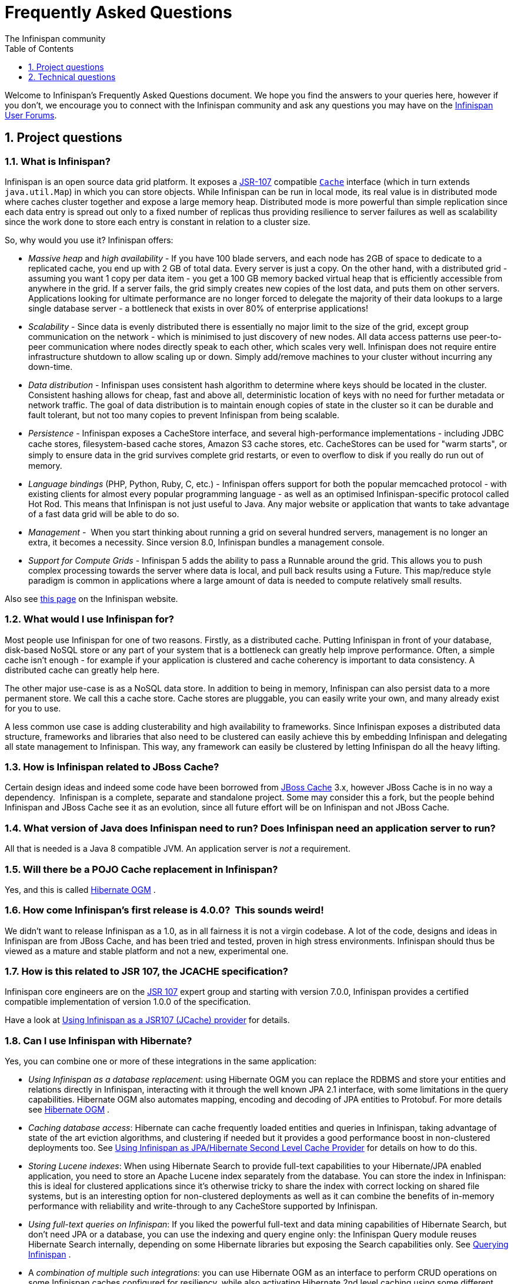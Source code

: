 = Frequently Asked Questions
The Infinispan community
:toc2:
:icons: font
:toclevels: 1
:numbered:


Welcome to Infinispan's Frequently Asked Questions document.
We hope you find the answers to your queries here, however if you don't,
we encourage you to connect with the Infinispan community and ask
any questions you may have on the link:http://www.infinispan.org/community[Infinispan User Forums].

== Project questions

=== What is Infinispan?

Infinispan is an open source data grid platform.
It exposes a link:http://jcp.org/en/jsr/detail?id=107[JSR-107] compatible link:{javadocroot}/org/infinispan/Cache.html[`Cache`] interface (which in turn extends `java.util.Map`) in which you can store objects.
While Infinispan can be run in local mode, its real value is in distributed mode where caches cluster together and expose a large memory heap.
Distributed mode is more powerful than simple replication since each data entry is spread out only to a fixed number of replicas thus providing resilience to server failures as well as scalability since the work done to store each entry is constant in relation to a cluster size.

So, why would you use it? Infinispan offers:

*  _Massive heap_ and _high availability_ -
If you have 100 blade servers, and each node has 2GB of space to dedicate to a replicated cache, you end up with 2 GB of total data.
Every server is just a copy.
On the other hand, with a distributed grid - assuming you want 1 copy per data item -
you get a 100 GB memory backed virtual heap that is efficiently accessible from anywhere in the grid.
If a server fails, the grid simply creates new copies of the lost data, and puts them on other servers.
Applications looking for ultimate performance are no longer forced to delegate the majority of their
 data lookups to a large single database server -
a bottleneck that exists in over 80% of enterprise applications! 

*  _Scalability_ -
Since data is evenly distributed there is essentially no major limit to the size of the grid,
except group communication on the network - which is minimised to just discovery of new nodes.
All data access patterns use peer-to-peer communication where nodes directly speak to each other,
which scales very well.
Infinispan does not require entire infrastructure shutdown to allow scaling up or down.
Simply add/remove machines to your cluster without incurring any down-time. 

*  _Data distribution_ -
Infinispan uses consistent hash algorithm to determine where keys should be located in the cluster.
Consistent hashing allows for cheap, fast and above all, deterministic location of keys with no need
for further metadata or network traffic.
The goal of data distribution is to maintain enough copies of state in the cluster so it can be durable and fault tolerant,
but not too many copies to prevent Infinispan from being scalable.

*  _Persistence_ -
Infinispan exposes a CacheStore interface, and several high-performance implementations -
including JDBC cache stores, ﬁlesystem-based cache stores, Amazon S3 cache stores, etc.
CacheStores can be used for "warm starts", or simply to ensure data in the grid survives complete grid restarts,
or even to overﬂow to disk if you really do run out of memory.

*  _Language bindings_ (PHP, Python, Ruby, C, etc.) -
Infinispan offers support for both the popular memcached protocol - with existing clients for almost every popular programming language - as well as an optimised Infinispan-specific protocol called Hot Rod.
This means that Infinispan is not just useful to Java.
Any major website or application that wants to take advantage of a fast data grid will be able to do so.

*  _Management_ - 
When you start thinking about running a grid on several hundred servers, management is no longer an extra, it becomes a necessity.
Since version 8.0, Infinispan bundles a management console.

*  _Support for Compute Grids_ -
Infinispan 5 adds the ability to pass a Runnable around the grid.
This allows you to push complex processing towards the server where data is local, and pull back results using a Future.
This map/reduce style paradigm is common in applications where a large amount of data is needed to compute relatively small results.

Also see link:http://www.infinispan.org/about[this page] on the Infinispan website.

=== What would I use Infinispan for?
Most people use Infinispan for one of two reasons. Firstly, as a distributed cache.
Putting Infinispan in front of your database, disk-based NoSQL store or any part of your system that is a bottleneck can greatly help improve performance.
Often, a simple cache isn't enough - for example if your application is clustered and cache coherency is important to data consistency.
A distributed cache can greatly help here.

The other major use-case is as a NoSQL data store.
In addition to being in memory, Infinispan can also persist data to a more permanent store.
We call this a cache store. Cache stores are pluggable, you can easily write your own, and many already exist for you to use.

A less common use case is adding clusterability and high availability to frameworks.
Since Infinispan exposes a distributed data structure, frameworks and libraries that also need to be clustered can easily achieve this by embedding Infinispan and delegating all state management to Infinispan.
This way, any framework can easily be clustered by letting Infinispan do all the heavy lifting.

=== How is Infinispan related to JBoss Cache?
Certain design ideas and indeed some code have been borrowed from link:http://www.jboss.org/jbosscache/[JBoss Cache] 3.x, however JBoss Cache is in no way a dependency. 
Infinispan is a complete, separate and standalone project.
Some may consider this a fork, but the people behind Infinispan and JBoss Cache see it as an evolution, since all future effort will be on Infinispan and not JBoss Cache.

=== What version of Java does Infinispan need to run? Does Infinispan need an application server to run?
All that is needed is a Java 8 compatible JVM.
An application server is _not_ a requirement.

=== Will there be a POJO Cache replacement in Infinispan?
Yes, and this is called link:http://hibernate.org/ogm/[Hibernate OGM] .

=== How come Infinispan's first release is 4.0.0?  This sounds weird!
We didn't want to release Infinispan as a 1.0, as in all fairness it is not a virgin codebase.
A lot of the code, designs and ideas in Infinispan are from JBoss Cache, and has been tried and tested, proven in high stress environments.
Infinispan should thus be viewed as a mature and stable platform and not a new, experimental one.

=== How is this related to JSR 107, the JCACHE specification?
Infinispan core engineers are on the link:http://jcp.org/en/jsr/detail?id=107[JSR 107] expert group and starting with version 7.0.0, Infinispan provides a certified compatible implementation of version 1.0.0 of the specification.

Have a look at link:../user_guide/user_guide.html#using_infinispan_as_a_jsr107_jcache_provider[Using Infinispan as a JSR107 (JCache) provider] for details.

=== Can I use Infinispan with Hibernate?
Yes, you can combine one or more of these integrations in the same application:

*  _Using Infinispan as a database replacement_: using Hibernate OGM you can replace the RDBMS and store your entities and relations directly in Infinispan, interacting with it through the well known JPA 2.1 interface, with some limitations in the query capabilities. Hibernate OGM also automates mapping, encoding and decoding of JPA entities to Protobuf.
For more details see link:http://hibernate.org/ogm/[Hibernate OGM] .

*  _Caching database access_: Hibernate can cache frequently loaded entities and queries in Infinispan, taking advantage of state of the art eviction algorithms, and clustering if needed but it provides a good performance boost in non-clustered deployments too. See link:../user_guide/user_guide.html#using_infinispan_as_jpa_hibernate_second_level_cache_provider[Using Infinispan as JPA/Hibernate Second Level Cache Provider] for details on how to do this.

*  _Storing Lucene indexes_: When using Hibernate Search to provide full-text capabilities to your Hibernate/JPA enabled application, you need to store an Apache Lucene index separately from the database. You can store the index in Infinispan: this is ideal for clustered applications since it's otherwise tricky to share the index with correct locking on shared file systems, but is an interesting option for non-clustered deployments as well as it can combine the benefits of in-memory performance with reliability and write-through to any CacheStore supported by Infinispan.

*  _Using full-text queries on Infinispan_: If you liked the powerful full-text and data mining capabilities of Hibernate Search, but don't need JPA or a database, you can use the indexing and query engine only: the Infinispan Query module reuses Hibernate Search internally, depending on some Hibernate libraries but exposing the Search capabilities only. See link:../user_guide/user_guide.html#querying_infinispan[Querying Infinispan] .

* A _combination of multiple such integrations_: you can use Hibernate OGM as an
interface to perform CRUD operations on some Infinispan caches configured for resiliency, while also activating Hibernate 2nd level caching using some different
caches configured for high performance read mostly access, and also use Hibernate
Search to index your domain model while storing the indexes in Infinispan itself.

==  Technical questions

=== General questions

==== What APIs does Infinispan offer?
Infinispan's primary API - link:{javadocroot}/org/infinispan/Cache.html[`org.infinispan.Cache`] - extends `java.util.concurrent.ConcurrentMap` and closely resembles `javax.cache.Cache` from link:http://jcp.org/en/jsr/detail?id=107[JSR 107].
This is the most performant API to use, and should be used for all new projects.

link:{javadocroot}/org/infinispan/tree/TreeCache.html[`org.infinispan.tree.TreeCache`] is a tree structured API that looks a lot like link:http://www.jboss.org/jbosscache/[JBoss Cache's] API.  Note that the similarities end at the interface though, since internal implementation and representation of the tree is completely different, using a much more efficient flat structure.

link:{javadocroot}/org/infinispan/tree/TreeCache.html[TreeCache] should be considered as a compatibility API, if you are migrating from JBoss Cache and cannot invest the time in rewriting your application, or your application specifically relies on a tree structure.

==== Which JVMs (JDKs) does Infinispan work with?
Infinispan is developed and primarily tested against Oracle Java SE 8.
It should work with most Java SE 9 implementations, including those from IBM, HP, Apple, Oracle, and OpenJDK.
We also build/test against JDK 9.

==== Does Infinispan store data by value or by reference?

By default, Infinispan stores data by reference. So once clients store some data, clients can still modify entries via original object references. This means that since client references are valid, clients can make changes to entries in the cache using those references, but these modifications are only local and you still need to call one of the cache's put/replace... methods in order for changes to replicate.

Obviously, allowing clients to modify cache contents directly, without any cache invocation, has some risks and that's why Infinispan offers the possibility to store data by value instead. The way store-by-value is enabled is by link:../user_guide/user_guide.html#store_as_binary[enabling Infinispan to store data in binary format] and forcing it to do these binary transformations eagerly.

The reason Infinispan stores data by-reference instead of by-value is performance. Storing data by reference is quicker than doing it by value because it does not have the penalty of having to transform keys and values into their binary format.

==== Can I use Infinispan with Groovy? What about Jython, Clojure, JRuby or Scala etc.?
While we haven't extensively tested Infinispan on anything other than Java, there is no reason why it cannot be used in any other environment that sits atop a JVM. We encourage you to try, and we'd love to hear your experiences on using Infinispan from other JVM languages.

=== Cache Loader and Cache Store questions

==== Cache loaders and cache stores - what's the difference?
Please read link:../user_guide/user_guide.html#persistence[Persistence] for information about the persistence SPI.

==== Are modifications to asynchronous cache stores coalesced or aggregated?
Modifications are coalesced or aggregated for the interval that the modification processor thread is currently applying.
This means that while changes are being queued, if multiple modifications are made to the same key, only the key's last state will be applied, hence reducing the number of calls to the cache store.

==== What does the passivation flag do?
Passivation is a mode of storing entries in the cache store _only when_ they are evicted from memory.
The benefit of this approach is to prevent a lot of expensive writes to the cache store if an entry is hot (frequently used) and hence _not_ evicted from memory.
The reverse process, known as _activation_, occurs when a thread attempts to access an entry which is _not_ in memory but is in the store (i.e., a _passivated_ entry).
Activation involves loading the entry into memory, and then _removing_ it from the cache store.
With passivation enabled, the cache uses the cache store as an overflow tank, akin to link:http://en.wikipedia.org/wiki/Paging[swapping memory pages to disk] in link:http://en.wikipedia.org/wiki/Virtual_memory[virtual memory] implementations in operating systems.

If passivation is disabled, the cache store behaves as a link:../glossary/glossary.html#write_through[write-through] (or link:../glossary/glossary.html#write_behind[write-behind] if asynchronous) cache, where all entries in memory are also maintained in the cache store.
The effect of this is that the cache store will always contain a superset of what is in memory.

==== What if I get IOException "Unsupported protocol version 48" with JdbcStringBasedCacheStore?
You have probably set your data column type to `VARCHAR`, `CLOB` or something similar, but it should be `BLOB/VARBINARY`.
Even though it's called `JdbcStringBasedCacheStore`, only the keys are required to be strings;
the values can be anything, so they need to be stored in a binary column.
See the link:{javadocroot}/org/infinispan/loaders/jdbc/AbstractNonDelegatingJdbcCacheStoreConfig.html#setDataColumnType%28java.lang.String%29[setDataColumnType javadoc] for more details.

==== Is there any way I can boost cache store's performance?
If, for put operations, you don't need the previous values existing in the cache/store then the following optimisation can be made:

[source,java]
----
 cache.getAdvancedCache().withFlags(Flag.SKIP_CACHE_LOAD).put(key, value);

----

Note that in this case the value returned by `cache.put()` is not reliable.
This optimization skips a cache store read and can have very significant performance improvement effects.

For more information, check out our link:../performance_guide/performance_guide.html[Performance Guide].

TIP: More flags are described at link:../user_guide/user_guide.html#invocation_flags[Per-Invocation Flags]

=== How to speed up Infinispan?

Have a look at our link:../performance_guide/performance_guide.html[Performance Guide].

=== Locking and Transaction questions
==== Does Infinispan support distributed eager locking?
Yes it does. By default, transactions are optimistic, and locks are only acquired during the prepare phase.
However, Infinispan can be configured to lock cache keys eagerly, by using the pessimistic locking mode:

[source,java]
----
   ConfigurationBuilder builder = new ConfigurationBuilder();
   builder.transaction().lockingMode(LockingMode.PESSIMISTIC);
----

With pessimistic locking, Infinispan will implicitly acquire locks when a transaction modifies one or more keys:

[source,java]
----
   tm.begin()
   cache.put(K,V)    // acquire cluster-wide lock on K
   cache.put(K2,V2)  // acquire cluster-wide lock on K2
   cache.put(K,V5)   // no-op, we already own cluster wide lock for K
   tm.commit()       // releases locks
----

==== How does Infinispan support explicit eager locking?
When the cache is configured with pessimistic locking, the
link:{javadocroot}/org/infinispan/AdvancedCache.html#lock-K...-[`lock(K...)`]
method allows cache users to explicitly lock set of cache keys eagerly during a transaction.
Lock call attempts to lock specified cache keys on the proper lock owners and it either succeeds or fails.
All locks are released during commit or rollback phase.

[source,java]
----
   tm.begin()
   cache.getAdvancedCache().lock(K)  // acquire cluster-wide lock on K
   cache.put(K,V5)                   // guaranteed to succeed
   tm.commit()                       // releases locks
----


==== What isolation levels does Infinispan support?
Infinispan only supports the isolation levels link:../glossary/glossary.html#read_committed[*READ_COMMITTED*] and link:../glossary/glossary.html#repeatable_read[*REPEATABLE_READ*].
Note that exact definition of these levels may differ from traditional database definitions.

The default isolation mode is *READ_COMMITTED*.
We consider *READ_COMMITTED* to be good enough for most applications and hence its use as a default.

==== When using Atomikos transaction manager, distributed caches are not distributing data, what is the problem?
For efficiency reasons, Atomikos transaction manager commits transactions in a separate thread to the thread making the cache operations and until 4.2.1.CR1, Infinispan had problems with this type of scenarios and resulted on distributed caches not sending data to other nodes (see link:https://issues.jboss.org/browse/ISPN-927[ISPN-927] for more details).
Please note that replicated, invalidated or local caches would work fine. It's only distributed caches that would suffer this problem.

There're two ways to get around this issue, either:

. Upgrade to Infinispan 4.2.1.CR2 or higher where the issue has been fixed.
. If using Infinispan 4.2.1.CR1 or earlier, link:http://www.atomikos.com/Documentation/JtaProperties[configure Atomikos so that `com.atomikos.icatch.threaded_2pc` is set to false] . This results in commits happening in the same thread that made the cache operations.


=== Eviction and Expiration questions
==== Expiration does not work, what is the problem?
Multiple cache operations such as link:{javadocroot}/org/infinispan/commons/api/BasicCache.html#put-K-V-long-java.util.concurrent.TimeUnit-[`put()`] can take a lifespan as parameter which defines the time when the entry should be expired.
If you have no eviction configured and and you let this time expire, it can look as Infinispan has not removed the entry.
For example, the JMX stats such as number of entries might not updated or the persistent store associated with Infinispan might still contain the entry.
To understand what's happening, it's important to note that Infinispan has marked the entry as expired but has not actually removed it.
Removal of _expired_ entries happens in one of 2 ways:

. You try and do a get() or containsKey() for that entry.  The entry is then detected as expired and is removed.
. You have enabled eviction and an eviction thread wakes up periodically and purges expired entries.

If you have not enabled (2), or your eviction thread wakeup interval is large and you probe jconsole before the eviction thread kicks in, you will still see the expired entry.
You can be assured that if you tried to _retrieve_ the entry via a get() or containsKey() though, you won't see the entry (and the entry will be removed).

=== Cache Manager questions
==== Can I create caches using different cache modes using the same cache manager?
Yes.  You can create caches using different cache modes, both synchronous and asynchronous, using the same cache manager.

==== Can transactions span different Cache instances from the same cache manager?
Yes.  Each cache behaves as a separate, standalone JTA resource.  Internally though, components may be shared as an optimization but this in no way affects how the caches interact with a JTA manager.

==== How does multi-tenancy work?
Multi-tenancy is achieved by namespacing.  A single Infinispan cluster can have several named caches (attached to the same CacheManager), and different named caches can have duplicate keys.  So this is, in effect, multi-tenancy for your key/value store.

==== Infinispan allows me to create several Caches from a single CacheManager.  Are there any reasons to create separate CacheManagers?
As far as possible, internal components are shared between Cache instances.  Notably, RPC and networking components are shared.  If you need caches that have different network characteristics - such as one cache using TCP while another uses UDP - we recommend you create these using different cache managers.

=== Cache Mode questions

==== What is the difference between a replicated cache and a distributed cache?
Distribution is a new cache mode in Infinispan, in addition to replication and invalidation.  In a replicated cache all nodes in a cluster hold all keys i.e. if a key exists on one node, it will also exist on _all_ other nodes.  In a distributed cache, a number of copies are maintained to provide redundancy and fault tolerance, however this is typically far fewer than the number of nodes in the cluster. A distributed cache provides a far greater degree of scalability than a replicated cache. 

A distributed cache is also able to transparently locate keys across a cluster, and provides an L1 cache for fast local read access of state that is stored remotely.  You can read more in the relevant link:../user_guide/user_guide.html[User Guide] chapter.


==== Does DIST support both synchronous and asynchronous communications?
Officially, no.  And unofficially, yes.  Here's the logic.
For certain public API methods to have meaningful return values (i.e., to stick to the interface contracts), if you are using DIST
, synchronized communications are necessary.
For example, you have 3 caches in a cluster, A, B and C.  Key K maps to A and B.  On C, you perform an operation that requires a return value e.g., Cache.remove(K) .  For this to work, the call needs to be forwarded to A and B _synchronously_, and would have to wait for the result from either A or B to return to the caller.  If communications were asynchronous, the return values cannot be guaranteed to be useful - even though the operation would behave as expected.

Now unofficially, we will add a configuration option to allow you to set your cache mode to DIST _and_ use asynchronous communications, but this would be an additional configuration option (perhaps something like break_api_contracts ) so that users are aware of what they are getting into.

==== I notice that when using DIST, the cache does a remote get before a write command. Why is this?
Certain methods, such as Cache.put() , are supposed to return the previous value associated with the specified key according to the java.util.Map contract. If this is performed on an instance that does _not_ own the key in question and the key is not in L1 cache, the only way to reliably provide this return value is to do a remote GET before the put. This GET is _always_ sync (regardless of whether the cache is configured to be sync or async) since we need to wait for that return value.

===== Isn't that expensive? How can I optimize this away?
It isn't as expensive as it sounds. A remote GET, although sync, will _not_ wait for all responses. It will accept the first valid response and move on, thus making its performance has no relation to cluster size.

If you feel your code has no need for these return values, then this can be disabled completely (by specifying the `<unsafe unreliableReturnValues="true" />` configuration element for a cache-wide setting or the `Flag.SKIP_REMOTE_LOOKUP` for a per-invocation setting). Note that while this will _not_ impair cache operations and accurate functioning of all public methods is still maintained. However, it _will_ break the java.util.Map interface contract by providing unreliable and inaccurate return values to certain methods, so you would need to be certain that your code does not use these return values for anything useful.

==== I use a clustered cache. I want the guarantees of synchronous replication with the parallelism of asynchronous replication. What can I do?
Infinispan offers a new async API to provide just this. These async methods return Future which can be queried, causing the thread to block till you get a confirmation that any network calls succeeded. You can link:http://infinispan.blogspot.com/2009/05/whats-so-cool-about-asynchronous-api.html[read more about it] .

==== What is the L1 cache?
An L1 cache (disabled by default) only exists if you set your cache mode to distribution.  An L1 cache prevents unnecessary remote fetching of entries mapped to remote caches by storing them locally for a short time after the first time they are accessed.  By default, entries in L1 have a lifespan of 60,000 milliseconds (though you can configure how long L1 entries are cached for).  L1 entries are also invalidated when the entry is changed elsewhere in the cluster so you are sure you don't have stale entries cached in L1.  Caches with L1 enabled will consult the L1 cache before fetching an entry from a remote cache.

==== What consistency guarantees do I have with different Asynchronous processing settings ?
There are 3 main configuration settings (modes of usage) that affect the behaviour of Infinispan in terms of Asynchronous processing, summarized in the following table:

[options="header"]
|===============
| Config / Mode of usage | Description
| _API_ | Usage of link:../user_guide/user_guide.html#asynchronous_api[Asynchronous API] , i.e. methods of the Cache interface like e.g. putAsync(key, val)
| _Replication_ | Configuring a clustered cache to replicate data asychronously. In Infinispan XML configuration this is done by using <sync> or <async> sub-elements under link:http://docs.jboss.org/infinispan/5.1/configdocs/urn_infinispan_config_5.1/complexType/configuration.clustering.html[&lt;clustering&gt;] element.
|===============

Switching to asynchronous mode in each of these areas causes loss of some consistency guarantees. The known problems are summarised here:

[options="header"]
|===============
|API| Replication | Marshalling | Consistency problems
| Sync | Sync | Sync | 
| Sync | _Async_ | Sync | _1_ - Cache entry is replicated with a delay or not at all in case of network error. _2_ - Node where the operation originated won't be notified about errors that happened on network or on the receiving side.
| Sync | _Async_ | _Async_ | _1, 2_ _3_ - Calling order of sync API method might not be preserved – depends on which operation finishes marshalling first in the asyncExecutor _4_ - Replication of put operation can be applied on different nodes in different order – this may result in inconsistent values
| _Async_ | Sync | Sync | _3_
| _Async_ | _Async_ | Sync | _1, 2, 3_
| _Async_ | _Async_ | _Async_ | _1, 2, 3, 4_

|===============

==== Grouping API vs Key Affinity Service
The key affinity (for keys generated with the link:../user_guide/user_guide.html#key_affinity_service[Key Affinity Service] ) might be lost during topology changes. E.g. if k1 maps to node N1 and another node is added to the system, k1 can me migrated to N2 (affinity is lost). With link:../user_guide/user_guide.html#the_grouping_api[grouping API] you have the guarantee that the same node (you don't know/control which node) hosts all the data from the same group even after topology changes.

=== Listener questions

==== In a cache entry modified listener, can the modified value be retrieved via Cache.get() when isPre=false?
No, it cannot. Use `CacheEntryModifiedEvent.getValue()` to retrieve the value of the entry that was modified.

==== When annotating a method with CacheEntryCreated, how do I retrieve the value of the cache entry added?
Use `CacheEntryCreatedEvent.getValue()` to retrieve the value of the entry.

==== What is the difference between classes in `org.infinispan.notifications.cachelistener.filter` vs `org.infinispan.filter`?
Inside these packages you'll find classes that facilitate filtering and data conversion.
The difference is that classes in `org.infinispan.filter` are used for filtering
and conversion in multiple areas, such as cache loaders, entry iterators,...etc,
whereas classes in `org.infinispan.notifications.cachelistener.filter` are purely
used for listener event filtering, and provide more information than similarly
named classes in `org.infinispan.filter`. More specifically, remote listener
event filtering and conversion require `CacheEventFilter` and `CacheEventConverter`
instances located in `org.infinispan.notifications.cachelistener.filter` package
to be used.

=== IaaS/Cloud Infrastructure questions
==== How do you make Infinispan send replication traffic over a specific network when you don't know the IP address?
Some cloud providers charge you less for traffic over internal IP addresses compared to public IP addresses, in fact, some cloud providers do not even charge a thing for traffic over the internal network (i.e. GoGrid). In these circumstances, it's really advantageous to configure Infinispan in such way that replication traffic is sent via the internal network. The problem though is that quite often you don't know which internal IP address you'll be assigned (unless you use elastic IPs and dyndns.org), so how do you configure Infinispan to cope with those situations?

JGroups, which is the underlying group communication library to interconnect Infinispan instances, has come up with a way to enable users to bind to a type of address rather than to a specific IP address. So now you can configure `bind_addr` property in JGroups configuration file, or the `-Djgroups.bind_addr` system property to a keyword rather than a dotted decimal or symbolic IP address:

*  GLOBAL : pick a public IP address. You want to avoid this for replication traffic
*  SITE_LOCAL : use a private IP address, e.g. 192.168.x.x. This avoids charges for bandwidth from GoGrid, for example
*  LINK_LOCAL : use a 169.x.x.x, 254.0.0.0 address. I've never used this, but this would be for traffic only within 1 box
*  NON_LOOPBACK : use the first address found on an interface (which is up), which is not a 127.x.x.x address

=== Demo questions

==== When using the GUI Demo, I've just put an entry in the cache with lifespan of -1. Why do I see it as having a lifespan of 60,000?
This is probably a L1 caching event.  When you put an entry in the cache, the entry is mapped to specific nodes in a cluster using a consistent hashing algorithm.  This means that key K could map on to caches A  and B  (or however many owners you have configured).  If you happen to have done the cache.put(K, V) on cache C , however, K  still maps to A  and B  (and will be added to caches A  and B  with their proper lifespans), but it will also be put in cache C's L1 cache.

=== Logging questions
==== How can I enable logging?
By default Infinispan uses JBoss Logging 3.0 as logging framework. JBoss Logging acts as a delegator to either JBoss Log Manager, Apache Log4j, Slf4j or JDK Logging. The way it chooses which logging provider to delegate to is by:

. checking whether the JBoss Log Manager is configured (e.g. Infinispan is running in JBoss Application Server 7) and if it is, using it
. otherwise, checking if link:http://logging.apache.org/log4j/1.2/index.html[Apache Log4j] is in the classpath (JBoss Logging checks if the classes org.apache.log4j.LogManager and org.apache.log4j.Hierarchy are available) and if it is, using it
. otherwise, checking if link:http://logback.qos.ch/[LogBack] in the classpath (JBoss Logging checks if the class ch.qos.logback.classic.Logger is available) and if it is, using it
. finally, if none of the above are available, using link:http://docs.oracle.com/javase/8/docs/technotes/guides/logging/overview.html[JDK logging]

You can use this
link:https://github.com/infinispan/infinispan/blob/master/core/src/test/resources/log4j2.xml[log4j2.xml]
as base for any Infinispan related logging, and you can pass it to your system via system parameter (e.g.,
`-Dlog4j.configurationFile=file:/path/to/log4j2.xml`).

=== Third Party Container questions

==== Can I use Infinispan on Google App Engine for Java?
Not at this moment.  Due to GAE/J restricting classes that can be loaded, and restrictions around use of threads, Infinispan will not work on GAE/J.
However, we do plan to fix this - if you wish to track the progress of Infinispan on GAE/J, have a look at link:https://jira.jboss.org/jira/browse/ISPN-57[ISPN-57] .

==== When running on Glassfish or Apache, creating a cache throws an exception saying "Unable to construct a GlobalComponentRegistry", what is it wrong?
It appears that this happens due to some classloading issue.
A workaround that is know to work is to call the following before creating the cache manager or container:

[source,java]
----

Thread.currentThread().setContextClassLoader(this.getClass().getClassLoader());

----

=== Marshalling and Unmarshalling

==== Best practices implementing java.io.Externalizable
If you decide to implement link:{jdkdocroot}/java/io/Externalizable.html[Externalizable] interface, please make sure that the link:{jdkdocroot}/java/io/Externalizable.html#readExternal(java.io.ObjectInput)[readExternal()] method is thread safe, otherwise you run the risk of potential getting corrupted data and link:{jdkdocroot}/java/lang/OutOfMemoryError.html[OutOfMemoryException] , as seen in link:http://community.jboss.org/message/609296#609296[this forum post] .

==== Does Infinispan support storing Non-Serializable objects?
See the link:../user_guide/user_guide.html[User Guide's] chapter on marshalling for more information.

==== Do Externalizer implementations need to access internal Externalizer implementations?
No, they don't. Here's an example of what should not be done:

[source,java]
----
public static class ABCMarshallingExternalizer implements AdvancedExternalizer<ABCMarshalling> {
   @Override
   public void writeObject(ObjectOutput output, ABCMarshalling object) throws IOException {
      MapExternalizer ma = new MapExternalizer();
      ma.writeObject(output, object.getMap());
   }

   @Override
   public ABCMarshalling readObject(ObjectInput input) throws IOException, ClassNotFoundException {
      ABCMarshalling hi = new ABCMarshalling();
      MapExternalizer ma = new MapExternalizer();
      hi.setMap((ConcurrentHashMap<Long, Long>) ma.readObject(input));
      return hi;
   }

   ...
}
----

End user externalizers should not need to fiddle with Infinispan internal externalizer classes.
Instead, this code should have been written as:

[source,java]
----
public static class ABCMarshallingExternalizer implements AdvancedExternalizer<ABCMarshalling> {
   @Override
   public void writeObject(ObjectOutput output, ABCMarshalling object) throws IOException {
      output.writeObject(object.getMap());
   }

   @Override
   public ABCMarshalling readObject(ObjectInput input) throws IOException, ClassNotFoundException {
      ABCMarshalling hi = new ABCMarshalling();
      hi.setMap((ConcurrentHashMap<Long, Long>) input.readObject());
      return hi;
   }

   ...
}
----

==== During state transfer, the state receiver logs an EOFException when applying state saying "Read past end of file". Should I worry about this?
It depends on whether the state provider encountered an error or not when generating the state.
For example, sometimes the state provider might already be providing state to another node, so when the node requests the state, the state generator might log:

----

2010-12-09 10:26:21,533 20267 ERROR [org.infinispan.remoting.transport.jgroups.JGroupsTransport] (STREAMING_STATE_TRANSFER-sender-1,Infinispan-Cluster,NodeJ-2368:) Caught while responding to state transfer request
org.infinispan.statetransfer.StateTransferException: java.util.concurrent.TimeoutException: Could not obtain exclusive processing lock
     at org.infinispan.statetransfer.StateTransferManagerImpl.generateState(StateTransferManagerImpl.java:175)
     at org.infinispan.remoting.InboundInvocationHandlerImpl.generateState(InboundInvocationHandlerImpl.java:119)
     at org.infinispan.remoting.transport.jgroups.JGroupsTransport.getState(JGroupsTransport.java:586)
     at org.jgroups.blocks.MessageDispatcher$ProtocolAdapter.handleUpEvent(MessageDispatcher.java:691)
     at org.jgroups.blocks.MessageDispatcher$ProtocolAdapter.up(MessageDispatcher.java:772)
     at org.jgroups.JChannel.up(JChannel.java:1465)
     at org.jgroups.stack.ProtocolStack.up(ProtocolStack.java:954)
     at org.jgroups.protocols.pbcast.FLUSH.up(FLUSH.java:478)
     at org.jgroups.protocols.pbcast.STREAMING_STATE_TRANSFER$StateProviderHandler.process(STREAMING_STATE_TRANSFER.java:653)
     at org.jgroups.protocols.pbcast.STREAMING_STATE_TRANSFER$StateProviderThreadSpawner$1.run(STREAMING_STATE_TRANSFER.java:582)
     at java.util.concurrent.ThreadPoolExecutor$Worker.runTask(ThreadPoolExecutor.java:886)
     at java.util.concurrent.ThreadPoolExecutor$Worker.run(ThreadPoolExecutor.java:908)
     at java.lang.Thread.run(Thread.java:680)
Caused by: java.util.concurrent.TimeoutException: Could not obtain exclusive processing lock
     at org.infinispan.remoting.transport.jgroups.JGroupsDistSync.acquireProcessingLock(JGroupsDistSync.java:71)
     at org.infinispan.statetransfer.StateTransferManagerImpl.generateTransactionLog(StateTransferManagerImpl.java:202)
     at org.infinispan.statetransfer.StateTransferManagerImpl.generateState(StateTransferManagerImpl.java:165)
     ... 12 more

----

This exception is basically saying that the state generator was not able to generate the transaction log and so the output to which it was writing is closed.
In this situation, it's common to see the state receiver log an EOFException , as shown below, when trying to read the transaction log because the sender did not write the transaction log:


----

2010-12-09 10:26:21,535 20269 TRACE [org.infinispan.marshall.VersionAwareMarshaller] (Incoming-2,Infinispan-Cluster,NodeI-38030:) Log exception reported
java.io.EOFException: Read past end of file
     at org.jboss.marshalling.AbstractUnmarshaller.eofOnRead(AbstractUnmarshaller.java:184)
     at org.jboss.marshalling.AbstractUnmarshaller.readUnsignedByteDirect(AbstractUnmarshaller.java:319)
     at org.jboss.marshalling.AbstractUnmarshaller.readUnsignedByte(AbstractUnmarshaller.java:280)
     at org.jboss.marshalling.river.RiverUnmarshaller.doReadObject(RiverUnmarshaller.java:207)
     at org.jboss.marshalling.AbstractUnmarshaller.readObject(AbstractUnmarshaller.java:85)
     at org.infinispan.marshall.jboss.GenericJBossMarshaller.objectFromObjectStream(GenericJBossMarshaller.java:175)
     at org.infinispan.marshall.VersionAwareMarshaller.objectFromObjectStream(VersionAwareMarshaller.java:184)
     at org.infinispan.statetransfer.StateTransferManagerImpl.processCommitLog(StateTransferManagerImpl.java:228)
     at org.infinispan.statetransfer.StateTransferManagerImpl.applyTransactionLog(StateTransferManagerImpl.java:250)
     at org.infinispan.statetransfer.StateTransferManagerImpl.applyState(StateTransferManagerImpl.java:320)
     at org.infinispan.remoting.InboundInvocationHandlerImpl.applyState(InboundInvocationHandlerImpl.java:102)
     at org.infinispan.remoting.transport.jgroups.JGroupsTransport.setState(JGroupsTransport.java:603)
        ...

----

The current logic is for the state receiver to back off in these scenarios and retry after a few seconds. Quite often, after the retry the state generator might have already finished dealing with the other node and hence the state receiver will be able to fully receive the state.

==== How do I get more information on marshalling and unmarshalling exceptions?
See the section on troubleshooting marshalling in the link:../user_guide/user_guide.html[User Guide].

==== Why am I getting invalid data passed to readExternal?
If you are using Cache.putAsync() you may find your object is modified after serialization starts, thus corrupting the datastream passed to readExternal . To solve this, make sure you synchronize access to the object.

.Read More
NOTE: You can read more about this issue in link:http://community.jboss.org/message/609040[this forum thread] .

=== Tuning questions
==== When running Infinispan under load, I see RejectedExecutionException, how can I fix it?
Internally Infinispan uses executors to do some processing asynchronously, so the first thing to do is to figure out which of these executors is causing issues. For example, if you see a stacktrace that looks like this, the problem is located in the link:http://docs.jboss.org/infinispan/5.0/apidocs/config.html#ce_global_asyncTransportExecutor[asyncTransportExecutor] :


----

java.util.concurrent.RejectedExecutionException
  at java.util.concurrent.ThreadPoolExecutor$AbortPolicy.rejectedExecution(ThreadPoolExecutor.java:1759)
  at java.util.concurrent.ThreadPoolExecutor.reject(ThreadPoolExecutor.java:767)
  at java.util.concurrent.ThreadPoolExecutor.execute(ThreadPoolExecutor.java:658)
  at java.util.concurrent.AbstractExecutorService.submit(AbstractExecutorService.java:92)
  at org.infinispan.remoting.transport.jgroups.CommandAwareRpcDispatcher.invokeRemoteCommands(CommandAwareRpcDispatcher.java:117)
...

----

To solve this issue, you should try any of these options:


*  Increase the maxThreads property in link:http://docs.jboss.org/infinispan/5.0/apidocs/config.html#ce_global_asyncTransportExecutor[asyncTransportExecutor] . At the time of writing, the default value for this particular executor is 25.
*  Define your own ExecutorFactory which creates an executor with a bigger queue. You can find more information about different queueing strategies in link:{jdkdocroot}/java/util/concurrent/ThreadPoolExecutor.html[ThreadPoolExecutor javadoc] .
*  Disable async marshalling (see the link:http://docs.jboss.org/infinispan/5.1/configdocs/urn_infinispan_config_5.1/complexType/configuration.clustering.async.html[&lt;async ... &gt;] element for details). This would mean that an executor is _not_ used when replicating, so you will never have a RejectedExecutionException . However this means each put() will take a little longer since marshalling will now happen on the critical path. The RPC is still async though as the thread won't wait for a response from the recipient (fire-and-forget).

=== JNDI questions
==== Can I bind Cache or CacheManager to JNDI?
Cache or CacheManager can be bound to JNDI, but only to the java: namespace because they are not designed to be exported outside the Java Virtual Machine. In other words, you shouldn't expect that you'll be able to access them remotely by binding them to JNDI and downloading a remote proxy to them because neither Cache nor CacheManager are serializable.

To find an example on how to bind Cache or CacheManager to the java: namespace, simply check link:https://github.com/infinispan/infinispan/blob/master/core/src/test/java/org/infinispan/jndi/BindingTest.java[this unit test case] .


=== Hibernate 2nd Level Cache questions
==== Can I use Infinispan as a remote JPA or Hibernate second level cache?
See link:https://docs.jboss.org/hibernate/orm/5.2/userguide/html_single/Hibernate_User_Guide.html#caching-provider-infinispan-remote[Remote Infinispan Caching] section in Hibernate documentation.

==== Is it possible to use the Infinispan 2nd level cache outside of a J2EE server, and if so how do I set up the transaction manager lookup?
The User Guide provides link:../user_guide/user_guide.html#using_infinispan_as_jpa_hibernate_second_level_cache_provider[details] on configuring a transaction manager outside of Java EE. The User Guide also provides link:../user_guide/user_guide.html#implementing_standalone_jpa_jta_hibernate_application_outside_j2ee_server_using_infinispan_2nd_level_cache[details] on how to use Atomikos, JTOM and Bitronix.

==== What are the pitfalls of not using a non-JTA transaction factory such as JDBCTransactionFactory with Hibernate when Infinispan is used as 2nd level cache provider?
The problem is that Hibernate will create a Transaction instance via java.sql.Connection and Infinispan will create a transaction via whatever TransactionManager returned by hibernate.transaction.manager_lookup_class . If hibernate.transaction.manager_lookup_class has not been populated, it will default to the dummy transaction manager.

So, any work on the 2nd level cache will be done under a different transaction to the one used to commit the stuff to the database via Hibernate. In other words, your operations on the database and the 2LC are not treated as a single unit. Risks here include failures to update the 2LC leaving it with stale data while the database committed data correctly.

=== Cache Server questions
==== After running a Hot Rod server for a while, I get a NullPointerException in HotRodEncoder.getTopologyResponse(), how can I get around it?
This is a bug (see link:https://jira.jboss.org/browse/ISPN-669[ISPN-669] ) in the Hot Rod code where we didn't specifically set the topology cache to have no eviction and no expiration. So, if someone configured the default cache in the Infinispan configuration file for Hot Rod with expiration or eviction, the topology cache would end up having those capabilities and the topology view could after a while be removed from memory. To get around this issue either:

* Avoid having expiration and eviction on for the default cache.
* Or, make sure you create a namedCache for `___hotRodTopologyCache` with sync replication, state transfer, no expiration and no eviction.

==== Is there a way to do a Bulk Get on a remote cache?
There's no bulk get operation in Hot Rod, but the Java Hot Rod client has implemented via link:{javadocroot}/org/infinispan/client/hotrod/RemoteCache.html[RemoteCache] the getAsync() operation, which returns a link:{javadocroot}/org/infinispan/util/concurrent/NotifyingFuture.html[org.infinispan.util.concurrent.NotifyingFuture] (extends java.util.concurrent.Future). So, if you want to retrieve multiple keys in parallel, just call multiple times _getAsync()_ and when you need the values, just call _Future.get()_ , or attach a link:{javadocroot}/org/infinispan/util/concurrent/FutureListener.html[ _FutureListener_ ] to the _NotifyingFuture_ to get notified when the value is ready.

==== What is the startServer.sh script used for? What is the startServer.bat script used for?
These scripts were used to start Infinispan server instances in earlier
Infinispan versions, but this is not the case any more since the Infinispan
Server modules are built into a base Wildfly/EAP instance, allowing all server
modules to interact with other base services provided by Wildfly/EAP, e.g.
the web container for REST server. Check the dedicated Infinispan Server guide
to find out more on how to start it.


=== Debugging questions

==== How can I get Infinispan to show the full byte array? The log only shows partial contents of byte arrays...
Since version 4.1, whenever Infinispan needs to print byte arrays to logs, these are partially printed in order to avoid unnecessarily printing potentially big byte arrays. This happens in situations where either, Infinispan caches have been configured with lazy deserialization, or your running an Memcached or Hot Rod server.
So in these cases, only the first 10 positions of the byte array are shown in the logs. If you want Infinispan to show the full byte array in the logs, simply pass the `-Dinfinispan.arrays.debug=true` system property at startup. In the future, this might be controllable at runtime via a JMX call or similar.

Here's an example of log message with a partially displayed byte array:


----

2010-04-14 15:46:09,342 TRACE [ReadCommittedEntry] (HotRodWorker-1-1) Updating entry
(key=CacheKey{data=ByteArray{size=19, hashCode=1b3278a,
array=[107, 45, 116, 101, 115, 116, 82, 101, 112, 108, ..]}}
removed=false valid=true changed=true created=true value=CacheValue{data=ByteArray{size=19,
array=[118, 45, 116, 101, 115, 116, 82, 101, 112, 108, ..]},
version=281483566645249}]
----

And here's a log message where the full byte array is shown:


----
2010-04-14 15:45:00,723 TRACE [ReadCommittedEntry] (Incoming-2,Infinispan-Cluster,eq-6834) Updating entry
(key=CacheKey{data=ByteArray{size=19, hashCode=6cc2a4,
array=[107, 45, 116, 101, 115, 116, 82, 101, 112, 108, 105, 99, 97, 116, 101, 100, 80, 117, 116]}}
removed=false valid=true changed=true created=true value=CacheValue{data=ByteArray{size=19,
array=[118, 45, 116, 101, 115, 116, 82, 101, 112, 108, 105, 99, 97, 116, 101, 100, 80, 117, 116]},
version=281483566645249}]

----

=== Clustering Transport questions

==== How do I retrieve the clustering physical address?
You can retrieve the physical address via link:{javadocroot}/org/infinispan/remoting/transport/Transport.html#getPhysicalAddresses[`AdvancedCache.getRpcManager().getTransport().getPhysicalAddresses()`]

